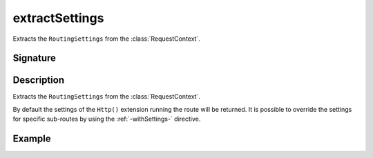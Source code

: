 .. _-extractSettings-:

extractSettings
===============

Extracts the ``RoutingSettings`` from the :class:`RequestContext`.

Signature
---------

.. includecode2:: /../../akka-http/src/main/scala/akka/http/scaladsl/server/directives/BasicDirectives.scala
   :snippet: extractSettings

Description
-----------

Extracts the ``RoutingSettings`` from the :class:`RequestContext`.

By default the settings of the ``Http()`` extension running the route will be returned.
It is possible to override the settings for specific sub-routes by using the :ref:`-withSettings-` directive.

Example
-------

.. includecode2:: ../../../../code/docs/http/scaladsl/server/directives/BasicDirectivesExamplesSpec.scala
   :snippet: 0extractSettings
